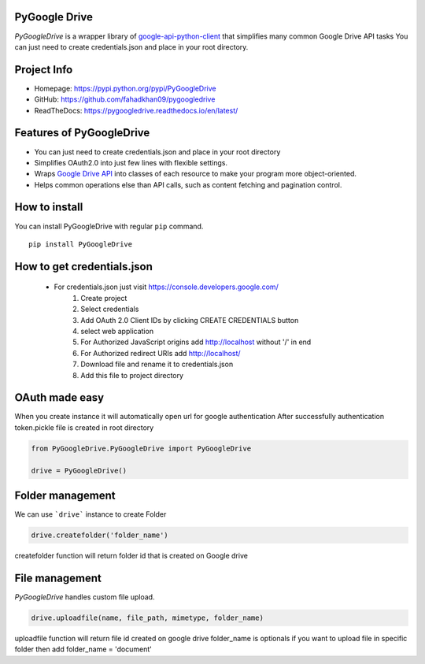 PyGoogle Drive
--------------

*PyGoogleDrive* is a wrapper library of
`google-api-python-client <https://github.com/google/google-api-python-client>`_
that simplifies many common Google Drive API tasks You can just need to create credentials.json and place in your root directory.

Project Info
------------

- Homepage: `https://pypi.python.org/pypi/PyGoogleDrive <https://pypi.python.org/pypi/PyGoogleDrive>`_
- GitHub: `https://github.com/fahadkhan09/pygoogledrive <https://github.com/fahadkhan09/PyGoogleDrive>`_
- ReadTheDocs: `https://pygoogledrive.readthedocs.io/en/latest/ <https://pygoogledrive.readthedocs.io/en/latest/>`_

Features of PyGoogleDrive
-------------------------
-  You can just need to create credentials.json and place in your root directory
-  Simplifies OAuth2.0 into just few lines with flexible settings.
-  Wraps `Google Drive API <https://developers.google.com/drive/>`_ into
   classes of each resource to make your program more object-oriented.
-  Helps common operations else than API calls, such as content fetching
   and pagination control.

How to install
--------------

You can install PyGoogleDrive with regular ``pip`` command.

::

     pip install PyGoogleDrive


How to get credentials.json
---------------------------

 - For credentials.json just visit https://console.developers.google.com/
    1. Create project
    2. Select credentials
    3. Add OAuth 2.0 Client IDs by clicking CREATE CREDENTIALS button
    4. select web application
    5. For Authorized JavaScript origins add  http://localhost without '/' in end
    6. For Authorized redirect URIs add http://localhost/
    7. Download file and rename it to credentials.json
    8. Add this file to project directory

OAuth made easy
---------------

When you create instance it will automatically open url for google authentication
After successfully authentication token.pickle file is created in root directory



.. code:: python


    from PyGoogleDrive.PyGoogleDrive import PyGoogleDrive

    drive = PyGoogleDrive()


Folder management
-------------------------

We can use ```drive```  instance to create Folder

.. code:: python

    drive.createfolder('folder_name')


createfolder function will return folder id that is created on Google drive


File management
---------------------------------

*PyGoogleDrive* handles custom  file upload.

.. code:: python

    drive.uploadfile(name, file_path, mimetype, folder_name)

uploadfile function will return file id created on google drive folder_name is optionals
if you want to upload file in specific  folder then add folder_name = 'document'

